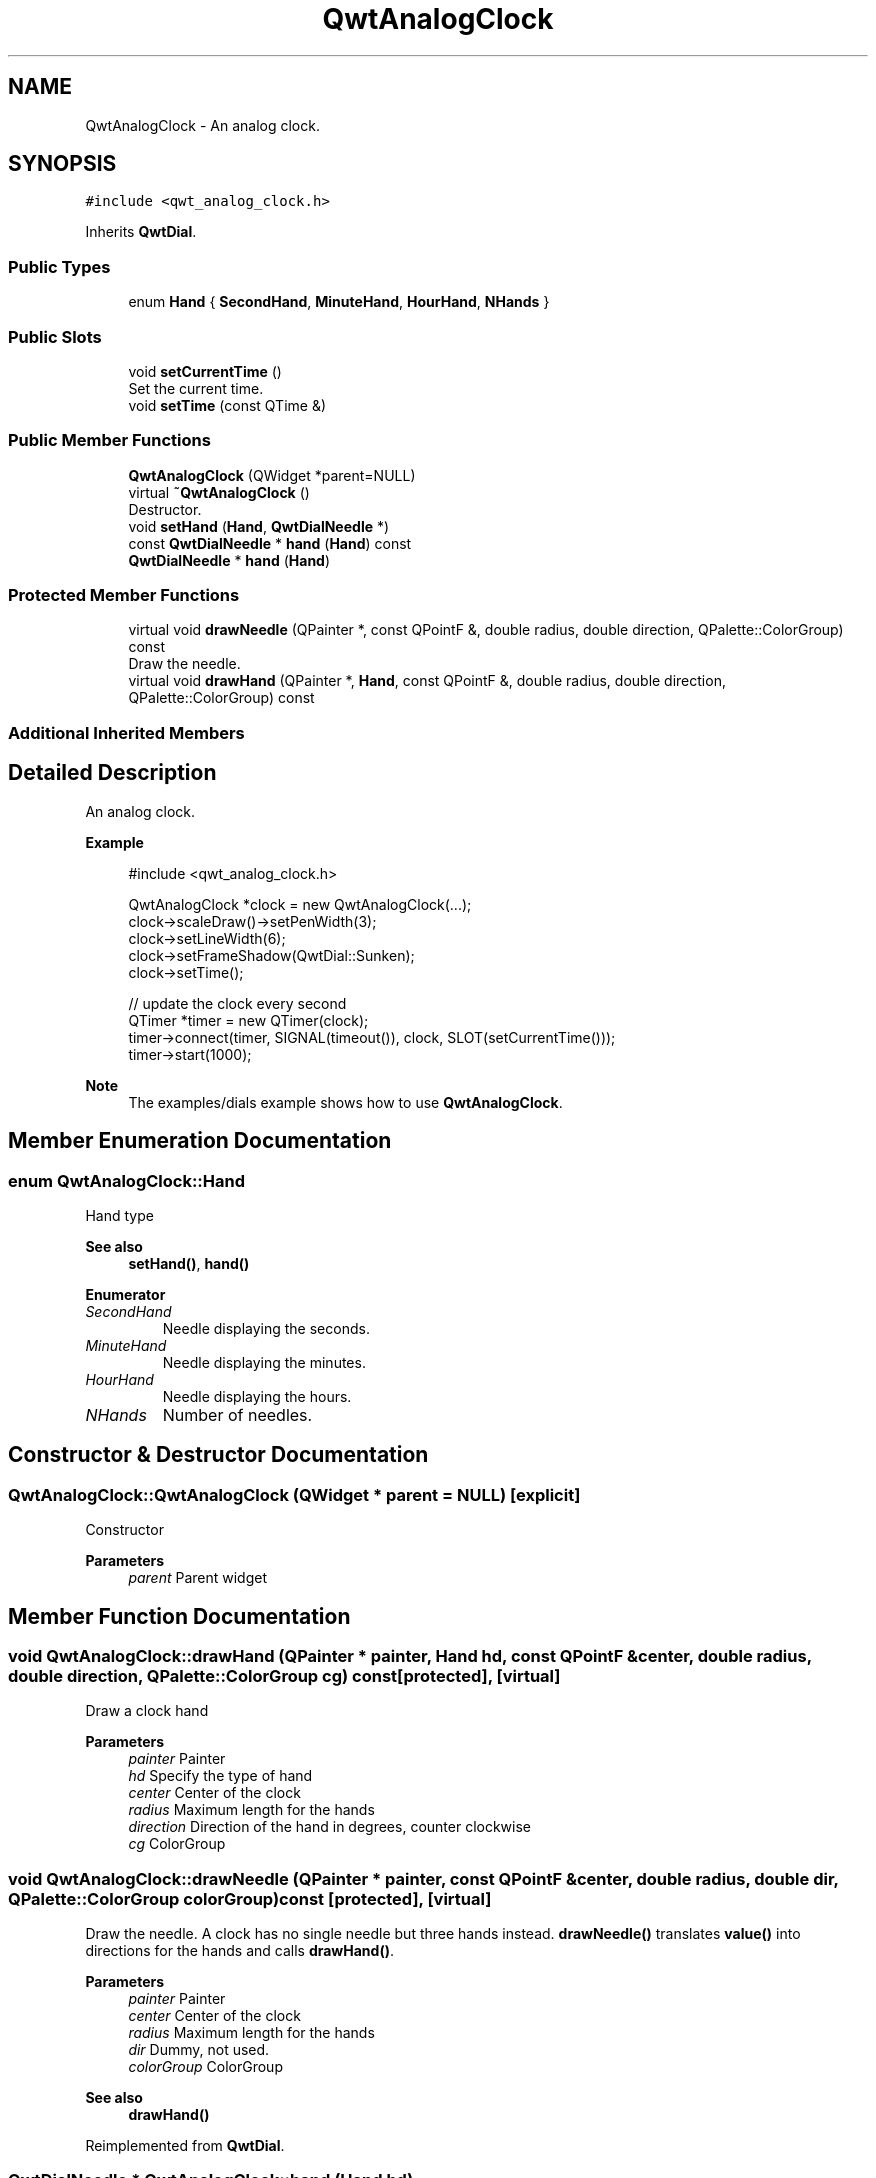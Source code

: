 .TH "QwtAnalogClock" 3 "Mon Dec 28 2020" "Version 6.1.6" "Qwt User's Guide" \" -*- nroff -*-
.ad l
.nh
.SH NAME
QwtAnalogClock \- An analog clock\&.  

.SH SYNOPSIS
.br
.PP
.PP
\fC#include <qwt_analog_clock\&.h>\fP
.PP
Inherits \fBQwtDial\fP\&.
.SS "Public Types"

.in +1c
.ti -1c
.RI "enum \fBHand\fP { \fBSecondHand\fP, \fBMinuteHand\fP, \fBHourHand\fP, \fBNHands\fP }"
.br
.in -1c
.SS "Public Slots"

.in +1c
.ti -1c
.RI "void \fBsetCurrentTime\fP ()"
.br
.RI "Set the current time\&. "
.ti -1c
.RI "void \fBsetTime\fP (const QTime &)"
.br
.in -1c
.SS "Public Member Functions"

.in +1c
.ti -1c
.RI "\fBQwtAnalogClock\fP (QWidget *parent=NULL)"
.br
.ti -1c
.RI "virtual \fB~QwtAnalogClock\fP ()"
.br
.RI "Destructor\&. "
.ti -1c
.RI "void \fBsetHand\fP (\fBHand\fP, \fBQwtDialNeedle\fP *)"
.br
.ti -1c
.RI "const \fBQwtDialNeedle\fP * \fBhand\fP (\fBHand\fP) const"
.br
.ti -1c
.RI "\fBQwtDialNeedle\fP * \fBhand\fP (\fBHand\fP)"
.br
.in -1c
.SS "Protected Member Functions"

.in +1c
.ti -1c
.RI "virtual void \fBdrawNeedle\fP (QPainter *, const QPointF &, double radius, double direction, QPalette::ColorGroup) const"
.br
.RI "Draw the needle\&. "
.ti -1c
.RI "virtual void \fBdrawHand\fP (QPainter *, \fBHand\fP, const QPointF &, double radius, double direction, QPalette::ColorGroup) const"
.br
.in -1c
.SS "Additional Inherited Members"
.SH "Detailed Description"
.PP 
An analog clock\&. 


.PP
\fBExample\fP
.RS 4

.PP
.nf
#include <qwt_analog_clock\&.h>

QwtAnalogClock *clock = new QwtAnalogClock(\&.\&.\&.);
clock->scaleDraw()->setPenWidth(3);
clock->setLineWidth(6);
clock->setFrameShadow(QwtDial::Sunken);
clock->setTime();

// update the clock every second
QTimer *timer = new QTimer(clock);
timer->connect(timer, SIGNAL(timeout()), clock, SLOT(setCurrentTime()));
timer->start(1000);

.fi
.PP
.RE
.PP
\fBNote\fP
.RS 4
The examples/dials example shows how to use \fBQwtAnalogClock\fP\&. 
.RE
.PP

.SH "Member Enumeration Documentation"
.PP 
.SS "enum \fBQwtAnalogClock::Hand\fP"
Hand type 
.PP
\fBSee also\fP
.RS 4
\fBsetHand()\fP, \fBhand()\fP 
.RE
.PP

.PP
\fBEnumerator\fP
.in +1c
.TP
\fB\fISecondHand \fP\fP
Needle displaying the seconds\&. 
.TP
\fB\fIMinuteHand \fP\fP
Needle displaying the minutes\&. 
.TP
\fB\fIHourHand \fP\fP
Needle displaying the hours\&. 
.TP
\fB\fINHands \fP\fP
Number of needles\&. 
.SH "Constructor & Destructor Documentation"
.PP 
.SS "QwtAnalogClock::QwtAnalogClock (QWidget * parent = \fCNULL\fP)\fC [explicit]\fP"
Constructor 
.PP
\fBParameters\fP
.RS 4
\fIparent\fP Parent widget 
.RE
.PP

.SH "Member Function Documentation"
.PP 
.SS "void QwtAnalogClock::drawHand (QPainter * painter, \fBHand\fP hd, const QPointF & center, double radius, double direction, QPalette::ColorGroup cg) const\fC [protected]\fP, \fC [virtual]\fP"
Draw a clock hand
.PP
\fBParameters\fP
.RS 4
\fIpainter\fP Painter 
.br
\fIhd\fP Specify the type of hand 
.br
\fIcenter\fP Center of the clock 
.br
\fIradius\fP Maximum length for the hands 
.br
\fIdirection\fP Direction of the hand in degrees, counter clockwise 
.br
\fIcg\fP ColorGroup 
.RE
.PP

.SS "void QwtAnalogClock::drawNeedle (QPainter * painter, const QPointF & center, double radius, double dir, QPalette::ColorGroup colorGroup) const\fC [protected]\fP, \fC [virtual]\fP"

.PP
Draw the needle\&. A clock has no single needle but three hands instead\&. \fBdrawNeedle()\fP translates \fBvalue()\fP into directions for the hands and calls \fBdrawHand()\fP\&.
.PP
\fBParameters\fP
.RS 4
\fIpainter\fP Painter 
.br
\fIcenter\fP Center of the clock 
.br
\fIradius\fP Maximum length for the hands 
.br
\fIdir\fP Dummy, not used\&. 
.br
\fIcolorGroup\fP ColorGroup
.RE
.PP
\fBSee also\fP
.RS 4
\fBdrawHand()\fP 
.RE
.PP

.PP
Reimplemented from \fBQwtDial\fP\&.
.SS "\fBQwtDialNeedle\fP * QwtAnalogClock::hand (\fBHand\fP hd)"

.PP
\fBReturns\fP
.RS 4
Clock hand 
.RE
.PP
\fBParameters\fP
.RS 4
\fIhd\fP Specifies the type of hand 
.RE
.PP
\fBSee also\fP
.RS 4
\fBsetHand()\fP 
.RE
.PP

.SS "const \fBQwtDialNeedle\fP * QwtAnalogClock::hand (\fBHand\fP hd) const"

.PP
\fBReturns\fP
.RS 4
Clock hand 
.RE
.PP
\fBParameters\fP
.RS 4
\fIhd\fP Specifies the type of hand 
.RE
.PP
\fBSee also\fP
.RS 4
\fBsetHand()\fP 
.RE
.PP

.SS "void QwtAnalogClock::setHand (\fBHand\fP hand, \fBQwtDialNeedle\fP * needle)"
Set a clock hand 
.PP
\fBParameters\fP
.RS 4
\fIhand\fP Specifies the type of hand 
.br
\fIneedle\fP Hand 
.RE
.PP
\fBSee also\fP
.RS 4
\fBhand()\fP 
.RE
.PP

.SS "void QwtAnalogClock::setTime (const QTime & time)\fC [slot]\fP"
Set a time 
.PP
\fBParameters\fP
.RS 4
\fItime\fP Time to display 
.RE
.PP


.SH "Author"
.PP 
Generated automatically by Doxygen for Qwt User's Guide from the source code\&.
